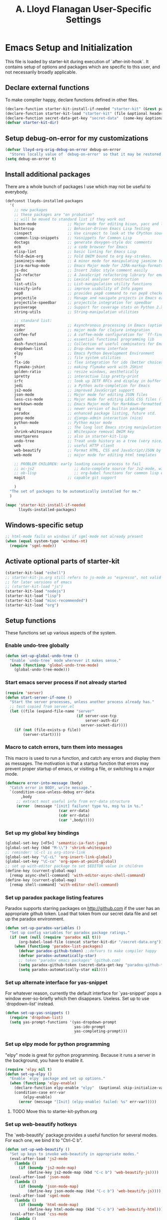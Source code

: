 #+TITLE: A. Lloyd Flanagan User-Specific Settings
#+OPTIONS: toc:2 num:nil ^:nil

* Emacs Setup and Initialization
  :PROPERTIES:
  :tangle:   yes
  :comments: noweb
  :noweb:    yes
  :END:

This file is loaded by starter-kit during execution of
`after-init-hook`. It contains setup of options and packages which are
specific to this user, and not necessarily broadly applicable.

** Declare external functions
To make compiler happy, declare functions defined in other files.

#+name external-functions
#+begin_src emacs-lisp
  (declare-function starter-kit-install-if-needed "starter-kit" (&rest packages))
  (declare-function starter-kit-load "starter-kit" (file &optional header-or-tag))
  (declare-function secret-data-get-key "secret-data"  (some-key &optional file-name))
  (defvar starter-kit-dir)
#+end_src

** Setup debug-on-error for my customizations
#+begin_src emacs-lisp
  (defvar lloyd-org-orig-debug-on-error debug-on-error
    "Stores locally value of `debug-on-error' so that it may be restored.")
  (setq debug-on-error t)

#+end_src

** Install additional packages
There are a whole bunch of packages I use which may not be useful to
everybody.

#+name: my-installed-packages
#+begin_src emacs-lisp
    (defconst lloyds-installed-packages
      '(
        ;; new packages
        ;; these packages are "on probation"
        ;; will be moved to standard list if they work out
        bison-mode              ;; Major mode for editing bison, yacc and lex files.
        buttercup               ;; Behavior-Driven Emacs Lisp Testing 
        cinspect                ;; Use cinspect to look at the CPython source of builtins and other C objects!
        common-lisp-snippets    ;; Yasnippets for Common Lisp 
        doctags                 ;; generate doxygen-style doc comments
        ecb                     ;; a code browser for Emacs 
        elisp-lint              ;; basic linting for Emacs Lisp 
        fold-dwim-org           ;; Fold DWIM bound to org key-strokes. 
        jasminejs-mode          ;; A minor mode for manipulating jasmine test files
        jira-markup-mode        ;; Emacs Major mode for JIRA-markup-formatted text files
        js-doc                  ;; Insert JsDoc style comment easily
        js2-refactor            ;; A JavaScript refactoring library for emacs
        lex                     ;; Lexical analyser construction
        list-utils              ;; List-manipulation utility functions
        niceify-info            ;; improve usability of Info pages
        pep8                    ;; provides pep8 command to run pep8 checker on file in buffer
        projectile              ;; Manage and navigate projects in Emacs easily
        projectile-speedbar     ;; projectile integration for speedbar
        pycoverage              ;; Support for coverage stats on Python 2.X and 3 
        string-utils            ;; String-manipulation utilities

        ;; standard list:
        async                   ;; Asynchronous processing in Emacs (optional paradox dependency)
        cider                   ;; major mode for clojure integration
        coffee-fof              ;; A coffee-mode configuration for `ff-find-other-file'.
        dash                    ;; essential functional programming lib
        dash-functional         ;; Collection of useful combinators for Emacs Lisp
        dropdown-list           ;; Drop-down menu interface
        elpy                    ;; Emacs Python Development Environment
        f                       ;; file system utilities
        flx-ido                 ;; flex integration for ido (better choices for fuzzy match)
        flymake-jshint          ;; making flymake work with JSHint
        golden-ratio            ;; resize windows, aesthetically
        ipretty                 ;; interactive lisp pretty-print
        irfc                    ;; look up IETF RFCs and display in buffer
        jedi                    ;; a Python auto-completion for Emacs
        js2-mode                ;; improved JavaScript support
        json-mode               ;; Major mode for editing JSON files 
        less-css-mode           ;; Major mode for editing LESS CSS files (lesscss.org)
        markdown-mode           ;; Emacs Major mode for Markdown-formatted text files
        org                     ;; newer version of builtin package
        paradox                 ;; enhanced package listing, future std.
        pony-mode               ;; django-admin interaction (nice)
        python-mode             ;; Python major mode 
        s                       ;; The long lost Emacs string manipulation library.
        shrink-whitespace       ;; Whitespace removal DWIM key 
        smartparens             ;; also in starter-kit-lisp
        undo-tree               ;; Treat undo history as a tree (very nice)
        web                     ;; useful HTTP client
        web-beautify            ;; Format HTML, CSS and JavaScript/JSON by js-beautify
        web-mode                ;; major mode for editing html templates

        ;; PROBLEM CHILDREN: early loading causes process to fail
        ;; ac-js2                  ;; Auto-complete source for Js2-mode, with navigation
        ;; ob-lisp                 ;; org-babel functions for common lisp evaluation with SLY or SLIME. 
        magit                   ;; capable git support

        )
      "The set of packages to be automatically installed for me."
      )

    (mapc 'starter-kit-install-if-needed
          lloyds-installed-packages)
#+end_src

** Windows-specific setup
  :PROPERTIES:
  :CUSTOM_ID: windows-specific
  :END:

#+name: windows-specific-setup
#+begin_src emacs-lisp
  ;; html-mode fails on windows if sgml-mode not already present
  (when (equal system-type 'windows-nt)
    (require 'sgml-mode))

#+end_src

** Activate optional parts of starter-kit

#+begin_src emacs-lisp
  (starter-kit-load "eshell")
  ;; starter-kit-js.org still refers to js-mode as "espresso", not valid
  ;; for later versions of emacs
  ;; (starter-kit-load "js")
  (starter-kit-load "nodejs")
  (starter-kit-load "lisp")
  (starter-kit-load "misc-recommended")
  (starter-kit-load "org")
#+end_src

** Setup functions
These functions set up various aspects of the system.

*** Enable undo-tree globally
#+begin_src emacs-lisp
  (defun set-up-global-undo-tree ()
    "Enable `undo-tree` mode wherever it makes sense."
    (when (functionp 'global-undo-tree-mode)
      (global-undo-tree-mode)))

#+end_src

*** Start emacs server process if not already started
#+begin_src emacs-lisp
  (require 'server)
  (defun start-server-if-none ()
    "Start the server processes, unless another process already has."
    ;; test copied from server.el
    (let ((file (expand-file-name "server"
                                  (if server-use-tcp
                                      server-auth-dir
                                    server-socket-dir))))
      (if (not (file-exists-p file))
          (server-start))))
#+end_src

*** Macro to catch errors, turn them into messages
This macro is used to run a function, and catch any errors and display
them as messages. The motivation is that a startup function that
errors may prevent proper startup of emacs, or visiting a file, or
switching to a major mode.

#+begin_src emacs-lisp
  (defmacro error-into-message (body)
    "Catch error in BODY, write message."
    `(condition-case-unless-debug err-data
         ,body
       ;; extract most useful info from err-data structure
       (error  (message "[init] failure! type %s, msg %s in %s."
                          (car err-data)
                          (cdr err-data)
                          (car ',body)))))
#+end_src

*** Set up my global key bindings
#+begin_src emacs-lisp
  (global-set-key [<F5>] 'semantic-ia-fast-jump)
  (global-set-key (kbd "M-\\") 'shrink-whitespace)
  ;; reminder: \C-cl is org-store-link
  (global-set-key "\C-cL" 'org-insert-link-global)
  (global-set-key "\C-co" 'org-open-at-point-global)
  ;; set up with-editor package to set $EDITOR value in children
  (define-key (current-global-map)
    [remap async-shell-command] 'with-editor-async-shell-command)
  (define-key (current-global-map)
    [remap shell-command] 'with-editor-shell-command)
#+end_src

*** Set up paradox package listing features
Paradox supports starring packages on [[http://github.com]] if the user
has an appropriate github token. Load that token from our secret data
file and set up the paradox environment.

#+begin_src emacs-lisp
  (defun set-up-paradox-variables ()
    "Set up config variables for paradox package ratings."
    (if (not (null (require 'paradox nil t)))
        (org-babel-load-file (concat starter-kit-dir "/secret-data.org"))
      (when (functionp 'paradox-list-packages)
        (defvar paradox-github-token) ;;defvars to make compiler happy
        (defvar paradox-automatically-star)
        ;; token "paradox emacs packages" (github.com)
        (setq paradox-github-token (secret-data-get-key "paradox-github-token"))
        (setq paradox-automatically-star nil))))
#+end_src

*** Set up alternate interface for yas-snippet
For whatever reason, currently the default interface for `yas-snippet'
pops a window ever-so-briefly which then disappears. Useless. Set up
to use `dropdown-list' instead.

#+begin_src emacs-lisp
  (defun set-up-yas-snippets ()
    (require 'dropdown-list)
    (setq yas-prompt-functions '(yas-dropdown-prompt
                                 yas-ido-prompt
                                 yas-completing-prompt)))
#+end_src

*** Set up elpy mode for python programming
"elpy" mode is great for python programming. Because it runs a server
in the background, you have to enable it.

#+begin_src emacs-lisp
  (require 'elpy nil t)
  (defun set-up-elpy ()
    "Enable `elpy` package and set up options."
    (when (functionp 'elpy-enable)
      (declare-function elpy-enable "elpy"  (&optional skip-initialize-variables))
      (condition-case err-var
          (elpy-enable)
        (error (message "[Init] (elpy-enable) failed: %s" err-var)))))
#+end_src
**** TODO Move this to starter-kit-python.org
*** Set up web-beautify hotkeys
The `web-beautify` package provides a useful function for several
modes. For each one, we bind it to "Ctrl-C b".

#+begin_src emacs-lisp
  (defun set-up-web-beautify ()
    "Set up keys to invoke web-beautify in appropriate modes."
    (eval-after-load 'js2-mode
      (lambda ()
        (if (boundp 'js2-mode-map)
            (define-key js2-mode-map (kbd "C-c b") 'web-beautify-js))))
    (eval-after-load 'json-mode
      (lambda ()
        (if (boundp 'json-mode-map)
            (define-key json-mode-map (kbd "C-c b") 'web-beautify-js))))
    (eval-after-load 'sgml-mode
      (lambda ()
        (if (boundp 'html-mode-map)
            (define-key html-mode-map (kbd "C-c b") 'web-beautify-html))))
    (eval-after-load 'css-mode
      (lambda ()
        (if (boundp 'css-mode-map)
            (define-key css-mode-map (kbd "C-c b") 'web-beautify-css)))))

#+end_src
*** Set up re-builder package
The default reader for re-builder is not actually the most useful
one. See re-builder docs for details.

#+begin_src emacs-lisp
  (defun fix-re-builder ()
    "Changes annoying default for re-builder package."
    (require 're-builder)
    ;; default reader for re-builder inserts \\s
    (setq reb-re-syntax 'string))
#+end_src

*** Set up CEDET/EDE Options

#+BEGIN_SRC emacs-lisp
  (defun setup-ede-options ()
    "Set up correct options for EDE project management."

    ;; Add further minor-modes to be enabled by semantic-mode.
    ;; See doc-string of `semantic-default-submodes' for other things
    ;; you can use here.
    (add-to-list 'semantic-default-submodes 'global-semantic-idle-summary-mode t)
    (add-to-list 'semantic-default-submodes 'global-semantic-idle-completions-mode t)
    ;; m3-minor-mode adds useful stuff mouse button 3 (middle) menu
    (if (fboundp 'global-cedet-m3-minor-mode)
        (add-to-list 'semantic-default-submodes 'global-cedet-m3-minor-mode t))

    ;; Enable Semantic
    (semantic-mode 1)
    ;; Enable EDE
    (global-ede-mode 1)

    ;; Enable EDE (Project Management) features
    (ede-enable-generic-projects)

    (require 'ede/emacs)
    (require 'ede/cpp-root)
    (require 'ede/speedbar)
    (require 'ede/linux)
    (require 'ede/proj-elisp)

    (if (fboundp 'semantic-load-enable-code-helpers)
        (semantic-load-enable-code-helpers)) ; Enable prototype help and smart completion 
    (if (fboundp 'global-srecode-minor-mode)
        (global-srecode-minor-mode 1)) ; Enable template insertion menu

    (require 'semantic/bovine/c)
    (require 'semantic/bovine/gcc)
    (require 'semantic/bovine/el)
    (require 'semantic/wisent/python)
    )
#+END_SRC

*** Actually call the setup functions
#+begin_src emacs-lisp
  (error-into-message (start-server-if-none))
  (error-into-message (set-up-paradox-variables))
  (error-into-message (set-up-global-undo-tree))
  (error-into-message (set-up-elpy))
  (error-into-message (set-up-web-beautify))
  (error-into-message (set-up-yas-snippets))
  (error-into-message (fix-re-builder))
#+end_src

** Set up major mode hooks
*** JavaScript
**** TODO Move this to starter-kit-js.org
For JavaScript, we want to use js2-mode for files with an extension
that would activate js-mode. And, we need js2-mode to be automatically
selected if we edit a file with a she-bang (#!) line that specifies a
JavaScript interpreter.

First, we need a function to perform surgery on global variable
'interpreter-mode-alist' to replace or add an interpreter/mode
association:

#+name: set-interpreter-mode
#+begin_src emacs-lisp
  (defun lloyd-set-interpreter-mode (interpreter-string major-mode)
    "When a file's interpreter is INTERPRETER-STRING, set MAJOR-MODE.

  See Info node `(elisp)Auto Major Mode' and variable `interpreter-mode-alist'."
    (if (assoc interpreter-string interpreter-mode-alist)
        ;; already in list, replace its value
        (setf (cdr (assoc interpreter-string interpreter-mode-alist)) major-mode)
      ;; not in, so add it
      (setq interpreter-mode-alist
              (append interpreter-mode-alist
                      (list (cons interpreter-string major-mode))))))

#+end_src

Then, if js2-mode has loaded successfully, call the function for a
list of "known" JavaScript command-line interpreters. And, replace
associations for file extensions.

#+name: set-up-javascript
#+begin_src emacs-lisp
  (if (functionp 'js2-mode)
      (let ((interp-list '("node" "nodejs" "gjs" "rhino")))
        (mapc (lambda (interp-name)
                (lloyd-set-interpreter-mode (purecopy interp-name) 'js2-mode))
              interp-list)
        ;; replace all the existing file extension associations with 'js2-mode
        (while (rassoc 'javascript-mode auto-mode-alist)
          (setf (cdr (rassoc 'javascript-mode auto-mode-alist)) 'js2-mode))))

    (defun turn-on-electric-pair-mode ()
      "Enables `electric-pair-mode' for the current buffer."
      (if (fboundp 'electric-pair-mode)
          (electric-pair-mode 1)))

  (defun set-up-js2-mode ()
    "Enable options for js2 (Javascript) mode."
    (electric-indent-local-mode 0)  ;; fails epically.
    (turn-on-electric-pair-mode)
    (company-mode)
    (js2-refactor-mode)  ;; check out js2r-xxx functions!
    (hs-minor-mode))

  (if (functionp 'js2-mode)
      (add-hook 'js2-mode-hook 'set-up-js2-mode))
#+end_src

*** web-mode
#+begin_src emacs-lisp
  (eval-after-load 'web-mode
    (lambda ()
      (add-to-list 'auto-mode-alist '("\\.php\\'" . web-mode))
      (add-to-list 'auto-mode-alist '("\\.phtml\\'" . web-mode))
      (add-to-list 'auto-mode-alist '("\\.tpl\\.php\\'" . web-mode))
      (add-to-list 'auto-mode-alist '("\\.[agj]sp\\'" . web-mode))
      (add-to-list 'auto-mode-alist '("\\.as[cp]x\\'" . web-mode))
      (add-to-list 'auto-mode-alist '("\\.erb\\'" . web-mode))
      (add-to-list 'auto-mode-alist '("\\.mustache\\'" . web-mode))
      (add-to-list 'auto-mode-alist '("\\.djhtml\\'" . web-mode))))
#+end_src

*** Add hooks to various modes
Adds setup hooks to various modes that don't have a separate
starter-kit file.

#+begin_src emacs-lisp
  (defun turn-on-hs ()
    "Enables `hs-minor-mode'. Exists to prevent use of `lambda' in `add-hook'."
    (hs-minor-mode 1))

  (defun enable-delete-trailing-ws ()
    "Enables automatic deletion of trailing whitespace on save for current buffer."
    (add-hook 'before-save-hook  'delete-trailing-whitespace nil t))

  (defun add-python-mode-hooks ()
    "Add various useful things to `python-mode-hook`"
    (if (fboundp 'hs-minor-mode)
        (add-hook 'python-mode-hook 'turn-on-hs))
    (add-hook 'python-mode-hook 'enable-delete-trailing-ws))

  (defun add-hooks-for-packages ()
    "Set up hooks which depend on packages that need to be initialized by package system."
    (add-python-mode-hooks)
    ;; because ido-ubiquitous doesn't get options right
    (add-hook 'ert-simple-view-mode-hook (lambda () (if (fboundp 'ido-ubiquitous-mode) (ido-ubiquitous-mode 0))))
    (add-hook 'Info-selection-hook (lambda () (niceify-info))))

  (add-hooks-for-packages)
#+end_src

*** My version of zap-to-char
This version deletes chars up to but *not* including the character
typed, which I find far more intuitive/useful.

#+begin_src emacs-lisp
  (defun zap-up-to-char (arg char)
    "Kill up to but not including ARGth occurrence of CHAR.
  Case is ignored if `case-fold-search' is non-nil in the current buffer.
  Goes backward if ARG is negative; error if CHAR not found."
    (interactive (list (prefix-numeric-value current-prefix-arg)
                       (read-char "Zap up to char: " t)))
    ;; Avoid "obsolete" warnings for translation-table-for-input.
    (with-no-warnings
      (if (char-table-p translation-table-for-input)
          (setq char (or (aref translation-table-for-input char) char))))
    (kill-region (point) (progn
                           (search-forward (char-to-string char) nil nil arg)
                           (backward-char (cl-signum arg))
                           (point))))

  (global-set-key "\M-z" #'zap-up-to-char)
#+end_src

*** Set `debug-on-error' back to original value.
#+begin_src emacs-lisp
  (setq debug-on-error lloyd-org-orig-debug-on-error)
#+end_src
